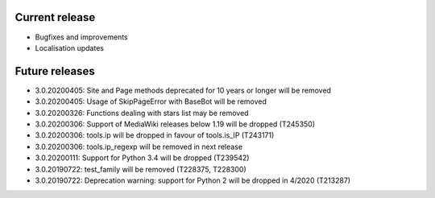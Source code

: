 Current release
~~~~~~~~~~~~~~~

* Bugfixes and improvements
* Localisation updates

Future releases
~~~~~~~~~~~~~~~

* 3.0.20200405: Site and Page methods deprecated for 10 years or longer will be removed
* 3.0.20200405: Usage of SkipPageError with BaseBot will be removed
* 3.0.20200326: Functions dealing with stars list may be removed
* 3.0.20200306: Support of MediaWiki releases below 1.19 will be dropped (T245350)
* 3.0.20200306: tools.ip will be dropped in favour of tools.is_IP (T243171)
* 3.0.20200306: tools.ip_regexp will be removed in next release
* 3.0.20200111: Support for Python 3.4 will be dropped (T239542)
* 3.0.20190722: test_family will be removed (T228375, T228300)
* 3.0.20190722: Deprecation warning: support for Python 2 will be dropped in 4/2020 (T213287)